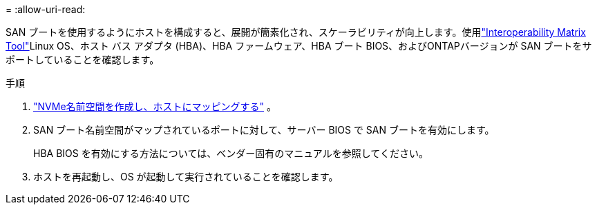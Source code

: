 = 
:allow-uri-read: 


SAN ブートを使用するようにホストを構成すると、展開が簡素化され、スケーラビリティが向上します。使用link:https://mysupport.netapp.com/matrix/#welcome["Interoperability Matrix Tool"^]Linux OS、ホスト バス アダプタ (HBA)、HBA ファームウェア、HBA ブート BIOS、およびONTAPバージョンが SAN ブートをサポートしていることを確認します。

.手順
. https://docs.netapp.com/us-en/ontap/san-admin/create-nvme-namespace-subsystem-task.html["NVMe名前空間を作成し、ホストにマッピングする"^] 。
. SAN ブート名前空間がマップされているポートに対して、サーバー BIOS で SAN ブートを有効にします。
+
HBA BIOS を有効にする方法については、ベンダー固有のマニュアルを参照してください。

. ホストを再起動し、OS が起動して実行されていることを確認します。


